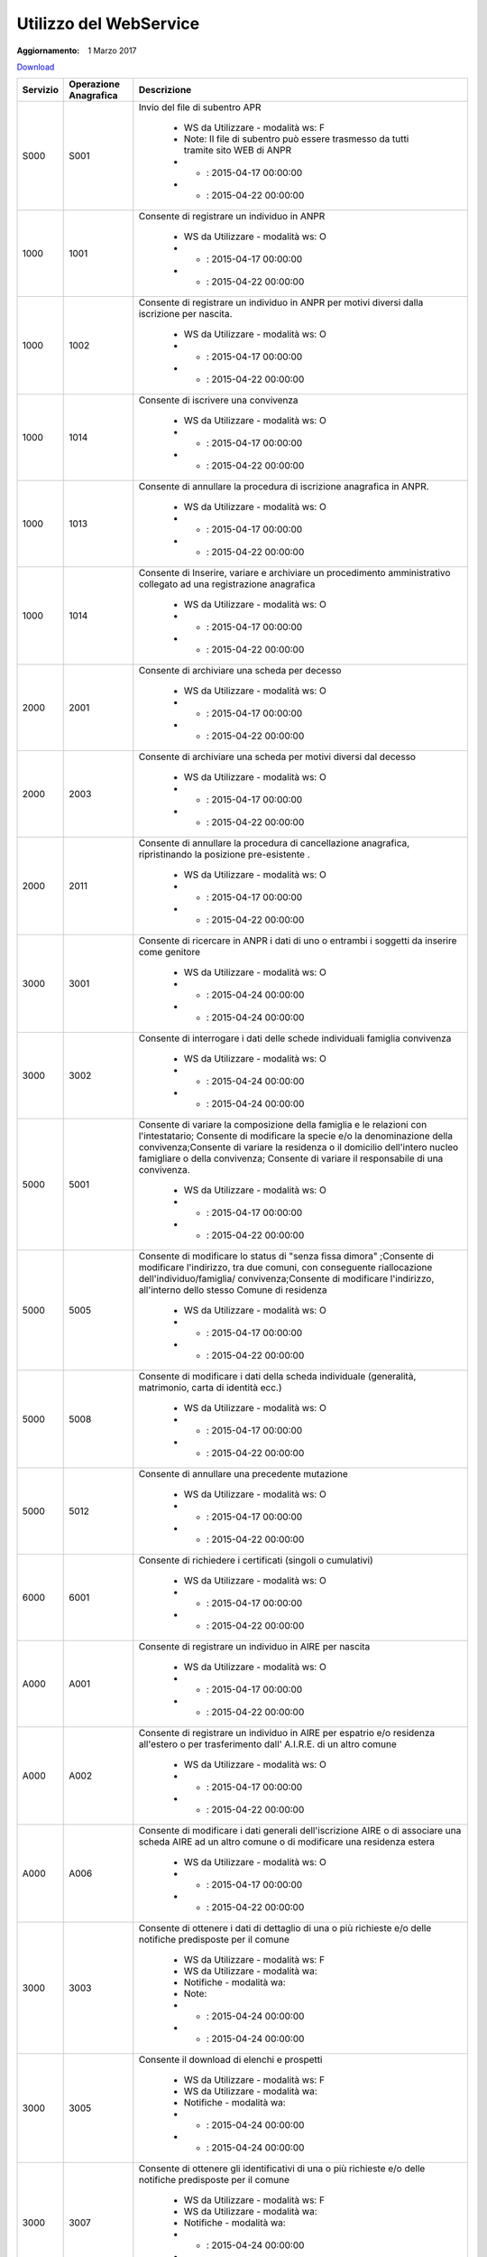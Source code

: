 Utilizzo del WebService
=======================

:Aggiornamento: 1 Marzo 2017

`Download <https://www.anpr.interno.it/portale/documents/20182/26001/Utilizzo+WS+ANPR+27072016.xlsx>`_

+----------------------------------------------------------------------------------------------------------------------------------------------------------------------------------+---------------------+--------------------------------------------------------------------------------------------------------------------------------------------------------------------------------------------------------------------------------------------------------------------------------------------------------------------------------------------------------------------------------------------------------------------------------------------------------------------------------------------------------------------+
|Servizio                                                                                                                                                                          |Operazione Anagrafica|Descrizione                                                                                                                                                                                                                                                                                                                                                                                                                                                                                                         |
+==================================================================================================================================================================================+=====================+====================================================================================================================================================================================================================================================================================================================================================================================================================================================================================================================+
|S000                                                                                                                                                                              |S001                 |Invio del file di subentro APR                                                                                                                                                                                                                                                                                                                                                                                                                                                                                      |
|                                                                                                                                                                                  |                     |                                                                                                                                                                                                                                                                                                                                                                                                                                                                                                                    |
|                                                                                                                                                                                  |                     |  - WS da Utilizzare - modalità ws: F                                                                                                                                                                                                                                                                                                                                                                                                                                                                               |
|                                                                                                                                                                                  |                     |  - Note: Il file di subentro può essere trasmesso da tutti tramite sito WEB di ANPR                                                                                                                                                                                                                                                                                                                                                                                                                                |
|                                                                                                                                                                                  |                     |  - - : 2015-04-17 00:00:00                                                                                                                                                                                                                                                                                                                                                                                                                                                                                         |
|                                                                                                                                                                                  |                     |  - - : 2015-04-22 00:00:00                                                                                                                                                                                                                                                                                                                                                                                                                                                                                         |
+----------------------------------------------------------------------------------------------------------------------------------------------------------------------------------+---------------------+--------------------------------------------------------------------------------------------------------------------------------------------------------------------------------------------------------------------------------------------------------------------------------------------------------------------------------------------------------------------------------------------------------------------------------------------------------------------------------------------------------------------+
|1000                                                                                                                                                                              |1001                 |Consente di registrare un individuo in ANPR                                                                                                                                                                                                                                                                                                                                                                                                                                                                         |
|                                                                                                                                                                                  |                     |                                                                                                                                                                                                                                                                                                                                                                                                                                                                                                                    |
|                                                                                                                                                                                  |                     |  - WS da Utilizzare - modalità ws: O                                                                                                                                                                                                                                                                                                                                                                                                                                                                               |
|                                                                                                                                                                                  |                     |  - - : 2015-04-17 00:00:00                                                                                                                                                                                                                                                                                                                                                                                                                                                                                         |
|                                                                                                                                                                                  |                     |  - - : 2015-04-22 00:00:00                                                                                                                                                                                                                                                                                                                                                                                                                                                                                         |
+----------------------------------------------------------------------------------------------------------------------------------------------------------------------------------+---------------------+--------------------------------------------------------------------------------------------------------------------------------------------------------------------------------------------------------------------------------------------------------------------------------------------------------------------------------------------------------------------------------------------------------------------------------------------------------------------------------------------------------------------+
|1000                                                                                                                                                                              |1002                 |Consente di registrare un individuo in ANPR per motivi diversi dalla iscrizione per nascita.                                                                                                                                                                                                                                                                                                                                                                                                                        |
|                                                                                                                                                                                  |                     |                                                                                                                                                                                                                                                                                                                                                                                                                                                                                                                    |
|                                                                                                                                                                                  |                     |  - WS da Utilizzare - modalità ws: O                                                                                                                                                                                                                                                                                                                                                                                                                                                                               |
|                                                                                                                                                                                  |                     |  - - : 2015-04-17 00:00:00                                                                                                                                                                                                                                                                                                                                                                                                                                                                                         |
|                                                                                                                                                                                  |                     |  - - : 2015-04-22 00:00:00                                                                                                                                                                                                                                                                                                                                                                                                                                                                                         |
+----------------------------------------------------------------------------------------------------------------------------------------------------------------------------------+---------------------+--------------------------------------------------------------------------------------------------------------------------------------------------------------------------------------------------------------------------------------------------------------------------------------------------------------------------------------------------------------------------------------------------------------------------------------------------------------------------------------------------------------------+
|1000                                                                                                                                                                              |1014                 |Consente di iscrivere una convivenza                                                                                                                                                                                                                                                                                                                                                                                                                                                                                |
|                                                                                                                                                                                  |                     |                                                                                                                                                                                                                                                                                                                                                                                                                                                                                                                    |
|                                                                                                                                                                                  |                     |  - WS da Utilizzare - modalità ws: O                                                                                                                                                                                                                                                                                                                                                                                                                                                                               |
|                                                                                                                                                                                  |                     |  - - : 2015-04-17 00:00:00                                                                                                                                                                                                                                                                                                                                                                                                                                                                                         |
|                                                                                                                                                                                  |                     |  - - : 2015-04-22 00:00:00                                                                                                                                                                                                                                                                                                                                                                                                                                                                                         |
+----------------------------------------------------------------------------------------------------------------------------------------------------------------------------------+---------------------+--------------------------------------------------------------------------------------------------------------------------------------------------------------------------------------------------------------------------------------------------------------------------------------------------------------------------------------------------------------------------------------------------------------------------------------------------------------------------------------------------------------------+
|1000                                                                                                                                                                              |1013                 |Consente di annullare la procedura di iscrizione anagrafica in ANPR.                                                                                                                                                                                                                                                                                                                                                                                                                                                |
|                                                                                                                                                                                  |                     |                                                                                                                                                                                                                                                                                                                                                                                                                                                                                                                    |
|                                                                                                                                                                                  |                     |  - WS da Utilizzare - modalità ws: O                                                                                                                                                                                                                                                                                                                                                                                                                                                                               |
|                                                                                                                                                                                  |                     |  - - : 2015-04-17 00:00:00                                                                                                                                                                                                                                                                                                                                                                                                                                                                                         |
|                                                                                                                                                                                  |                     |  - - : 2015-04-22 00:00:00                                                                                                                                                                                                                                                                                                                                                                                                                                                                                         |
+----------------------------------------------------------------------------------------------------------------------------------------------------------------------------------+---------------------+--------------------------------------------------------------------------------------------------------------------------------------------------------------------------------------------------------------------------------------------------------------------------------------------------------------------------------------------------------------------------------------------------------------------------------------------------------------------------------------------------------------------+
|1000                                                                                                                                                                              |1014                 |Consente di Inserire, variare e archiviare un procedimento amministrativo collegato ad una registrazione anagrafica                                                                                                                                                                                                                                                                                                                                                                                                 |
|                                                                                                                                                                                  |                     |                                                                                                                                                                                                                                                                                                                                                                                                                                                                                                                    |
|                                                                                                                                                                                  |                     |  - WS da Utilizzare - modalità ws: O                                                                                                                                                                                                                                                                                                                                                                                                                                                                               |
|                                                                                                                                                                                  |                     |  - - : 2015-04-17 00:00:00                                                                                                                                                                                                                                                                                                                                                                                                                                                                                         |
|                                                                                                                                                                                  |                     |  - - : 2015-04-22 00:00:00                                                                                                                                                                                                                                                                                                                                                                                                                                                                                         |
+----------------------------------------------------------------------------------------------------------------------------------------------------------------------------------+---------------------+--------------------------------------------------------------------------------------------------------------------------------------------------------------------------------------------------------------------------------------------------------------------------------------------------------------------------------------------------------------------------------------------------------------------------------------------------------------------------------------------------------------------+
|2000                                                                                                                                                                              |2001                 |Consente di archiviare una scheda per decesso                                                                                                                                                                                                                                                                                                                                                                                                                                                                       |
|                                                                                                                                                                                  |                     |                                                                                                                                                                                                                                                                                                                                                                                                                                                                                                                    |
|                                                                                                                                                                                  |                     |  - WS da Utilizzare - modalità ws: O                                                                                                                                                                                                                                                                                                                                                                                                                                                                               |
|                                                                                                                                                                                  |                     |  - - : 2015-04-17 00:00:00                                                                                                                                                                                                                                                                                                                                                                                                                                                                                         |
|                                                                                                                                                                                  |                     |  - - : 2015-04-22 00:00:00                                                                                                                                                                                                                                                                                                                                                                                                                                                                                         |
+----------------------------------------------------------------------------------------------------------------------------------------------------------------------------------+---------------------+--------------------------------------------------------------------------------------------------------------------------------------------------------------------------------------------------------------------------------------------------------------------------------------------------------------------------------------------------------------------------------------------------------------------------------------------------------------------------------------------------------------------+
|2000                                                                                                                                                                              |2003                 |Consente di archiviare una scheda per motivi diversi dal decesso                                                                                                                                                                                                                                                                                                                                                                                                                                                    |
|                                                                                                                                                                                  |                     |                                                                                                                                                                                                                                                                                                                                                                                                                                                                                                                    |
|                                                                                                                                                                                  |                     |  - WS da Utilizzare - modalità ws: O                                                                                                                                                                                                                                                                                                                                                                                                                                                                               |
|                                                                                                                                                                                  |                     |  - - : 2015-04-17 00:00:00                                                                                                                                                                                                                                                                                                                                                                                                                                                                                         |
|                                                                                                                                                                                  |                     |  - - : 2015-04-22 00:00:00                                                                                                                                                                                                                                                                                                                                                                                                                                                                                         |
+----------------------------------------------------------------------------------------------------------------------------------------------------------------------------------+---------------------+--------------------------------------------------------------------------------------------------------------------------------------------------------------------------------------------------------------------------------------------------------------------------------------------------------------------------------------------------------------------------------------------------------------------------------------------------------------------------------------------------------------------+
|2000                                                                                                                                                                              |2011                 |Consente di annullare la procedura di cancellazione anagrafica, ripristinando la posizione pre-esistente .                                                                                                                                                                                                                                                                                                                                                                                                          |
|                                                                                                                                                                                  |                     |                                                                                                                                                                                                                                                                                                                                                                                                                                                                                                                    |
|                                                                                                                                                                                  |                     |  - WS da Utilizzare - modalità ws: O                                                                                                                                                                                                                                                                                                                                                                                                                                                                               |
|                                                                                                                                                                                  |                     |  - - : 2015-04-17 00:00:00                                                                                                                                                                                                                                                                                                                                                                                                                                                                                         |
|                                                                                                                                                                                  |                     |  - - : 2015-04-22 00:00:00                                                                                                                                                                                                                                                                                                                                                                                                                                                                                         |
+----------------------------------------------------------------------------------------------------------------------------------------------------------------------------------+---------------------+--------------------------------------------------------------------------------------------------------------------------------------------------------------------------------------------------------------------------------------------------------------------------------------------------------------------------------------------------------------------------------------------------------------------------------------------------------------------------------------------------------------------+
|3000                                                                                                                                                                              |3001                 |Consente di ricercare in ANPR i dati di uno o entrambi i soggetti da inserire come genitore                                                                                                                                                                                                                                                                                                                                                                                                                         |
|                                                                                                                                                                                  |                     |                                                                                                                                                                                                                                                                                                                                                                                                                                                                                                                    |
|                                                                                                                                                                                  |                     |  - WS da Utilizzare - modalità ws: O                                                                                                                                                                                                                                                                                                                                                                                                                                                                               |
|                                                                                                                                                                                  |                     |  - - : 2015-04-24 00:00:00                                                                                                                                                                                                                                                                                                                                                                                                                                                                                         |
|                                                                                                                                                                                  |                     |  - - : 2015-04-24 00:00:00                                                                                                                                                                                                                                                                                                                                                                                                                                                                                         |
+----------------------------------------------------------------------------------------------------------------------------------------------------------------------------------+---------------------+--------------------------------------------------------------------------------------------------------------------------------------------------------------------------------------------------------------------------------------------------------------------------------------------------------------------------------------------------------------------------------------------------------------------------------------------------------------------------------------------------------------------+
|3000                                                                                                                                                                              |3002                 |Consente di interrogare i dati delle schede individuali famiglia convivenza                                                                                                                                                                                                                                                                                                                                                                                                                                         |
|                                                                                                                                                                                  |                     |                                                                                                                                                                                                                                                                                                                                                                                                                                                                                                                    |
|                                                                                                                                                                                  |                     |  - WS da Utilizzare - modalità ws: O                                                                                                                                                                                                                                                                                                                                                                                                                                                                               |
|                                                                                                                                                                                  |                     |  - - : 2015-04-24 00:00:00                                                                                                                                                                                                                                                                                                                                                                                                                                                                                         |
|                                                                                                                                                                                  |                     |  - - : 2015-04-24 00:00:00                                                                                                                                                                                                                                                                                                                                                                                                                                                                                         |
+----------------------------------------------------------------------------------------------------------------------------------------------------------------------------------+---------------------+--------------------------------------------------------------------------------------------------------------------------------------------------------------------------------------------------------------------------------------------------------------------------------------------------------------------------------------------------------------------------------------------------------------------------------------------------------------------------------------------------------------------+
|5000                                                                                                                                                                              |5001                 |Consente di variare la composizione della famiglia e le relazioni con l'intestatario;  Consente di modificare la specie e/o la denominazione della convivenza;Consente di variare la residenza o il domicilio dell'intero nucleo famigliare o della convivenza; Consente di variare il responsabile di una convivenza.                                                                                                                                                                                              |
|                                                                                                                                                                                  |                     |                                                                                                                                                                                                                                                                                                                                                                                                                                                                                                                    |
|                                                                                                                                                                                  |                     |  - WS da Utilizzare - modalità ws: O                                                                                                                                                                                                                                                                                                                                                                                                                                                                               |
|                                                                                                                                                                                  |                     |  - - : 2015-04-17 00:00:00                                                                                                                                                                                                                                                                                                                                                                                                                                                                                         |
|                                                                                                                                                                                  |                     |  - - : 2015-04-22 00:00:00                                                                                                                                                                                                                                                                                                                                                                                                                                                                                         |
+----------------------------------------------------------------------------------------------------------------------------------------------------------------------------------+---------------------+--------------------------------------------------------------------------------------------------------------------------------------------------------------------------------------------------------------------------------------------------------------------------------------------------------------------------------------------------------------------------------------------------------------------------------------------------------------------------------------------------------------------+
|5000                                                                                                                                                                              |5005                 |Consente di modificare lo status di "senza fissa dimora" ;Consente di modificare l'indirizzo, tra due comuni, con conseguente riallocazione dell'individuo/famiglia/ convivenza;Consente di modificare l'indirizzo, all'interno dello stesso Comune di residenza                                                                                                                                                                                                                                                    |
|                                                                                                                                                                                  |                     |                                                                                                                                                                                                                                                                                                                                                                                                                                                                                                                    |
|                                                                                                                                                                                  |                     |  - WS da Utilizzare - modalità ws: O                                                                                                                                                                                                                                                                                                                                                                                                                                                                               |
|                                                                                                                                                                                  |                     |  - - : 2015-04-17 00:00:00                                                                                                                                                                                                                                                                                                                                                                                                                                                                                         |
|                                                                                                                                                                                  |                     |  - - : 2015-04-22 00:00:00                                                                                                                                                                                                                                                                                                                                                                                                                                                                                         |
+----------------------------------------------------------------------------------------------------------------------------------------------------------------------------------+---------------------+--------------------------------------------------------------------------------------------------------------------------------------------------------------------------------------------------------------------------------------------------------------------------------------------------------------------------------------------------------------------------------------------------------------------------------------------------------------------------------------------------------------------+
|5000                                                                                                                                                                              |5008                 |Consente di modificare i dati della scheda individuale (generalità, matrimonio, carta di identità ecc.)                                                                                                                                                                                                                                                                                                                                                                                                             |
|                                                                                                                                                                                  |                     |                                                                                                                                                                                                                                                                                                                                                                                                                                                                                                                    |
|                                                                                                                                                                                  |                     |  - WS da Utilizzare - modalità ws: O                                                                                                                                                                                                                                                                                                                                                                                                                                                                               |
|                                                                                                                                                                                  |                     |  - - : 2015-04-17 00:00:00                                                                                                                                                                                                                                                                                                                                                                                                                                                                                         |
|                                                                                                                                                                                  |                     |  - - : 2015-04-22 00:00:00                                                                                                                                                                                                                                                                                                                                                                                                                                                                                         |
+----------------------------------------------------------------------------------------------------------------------------------------------------------------------------------+---------------------+--------------------------------------------------------------------------------------------------------------------------------------------------------------------------------------------------------------------------------------------------------------------------------------------------------------------------------------------------------------------------------------------------------------------------------------------------------------------------------------------------------------------+
|5000                                                                                                                                                                              |5012                 |Consente di annullare una precedente mutazione                                                                                                                                                                                                                                                                                                                                                                                                                                                                      |
|                                                                                                                                                                                  |                     |                                                                                                                                                                                                                                                                                                                                                                                                                                                                                                                    |
|                                                                                                                                                                                  |                     |  - WS da Utilizzare - modalità ws: O                                                                                                                                                                                                                                                                                                                                                                                                                                                                               |
|                                                                                                                                                                                  |                     |  - - : 2015-04-17 00:00:00                                                                                                                                                                                                                                                                                                                                                                                                                                                                                         |
|                                                                                                                                                                                  |                     |  - - : 2015-04-22 00:00:00                                                                                                                                                                                                                                                                                                                                                                                                                                                                                         |
+----------------------------------------------------------------------------------------------------------------------------------------------------------------------------------+---------------------+--------------------------------------------------------------------------------------------------------------------------------------------------------------------------------------------------------------------------------------------------------------------------------------------------------------------------------------------------------------------------------------------------------------------------------------------------------------------------------------------------------------------+
|6000                                                                                                                                                                              |6001                 |Consente di richiedere i certificati (singoli o cumulativi)                                                                                                                                                                                                                                                                                                                                                                                                                                                         |
|                                                                                                                                                                                  |                     |                                                                                                                                                                                                                                                                                                                                                                                                                                                                                                                    |
|                                                                                                                                                                                  |                     |  - WS da Utilizzare - modalità ws: O                                                                                                                                                                                                                                                                                                                                                                                                                                                                               |
|                                                                                                                                                                                  |                     |  - - : 2015-04-17 00:00:00                                                                                                                                                                                                                                                                                                                                                                                                                                                                                         |
|                                                                                                                                                                                  |                     |  - - : 2015-04-22 00:00:00                                                                                                                                                                                                                                                                                                                                                                                                                                                                                         |
+----------------------------------------------------------------------------------------------------------------------------------------------------------------------------------+---------------------+--------------------------------------------------------------------------------------------------------------------------------------------------------------------------------------------------------------------------------------------------------------------------------------------------------------------------------------------------------------------------------------------------------------------------------------------------------------------------------------------------------------------+
|A000                                                                                                                                                                              |A001                 |Consente di registrare un individuo in AIRE per nascita                                                                                                                                                                                                                                                                                                                                                                                                                                                             |
|                                                                                                                                                                                  |                     |                                                                                                                                                                                                                                                                                                                                                                                                                                                                                                                    |
|                                                                                                                                                                                  |                     |  - WS da Utilizzare - modalità ws: O                                                                                                                                                                                                                                                                                                                                                                                                                                                                               |
|                                                                                                                                                                                  |                     |  - - : 2015-04-17 00:00:00                                                                                                                                                                                                                                                                                                                                                                                                                                                                                         |
|                                                                                                                                                                                  |                     |  - - : 2015-04-22 00:00:00                                                                                                                                                                                                                                                                                                                                                                                                                                                                                         |
+----------------------------------------------------------------------------------------------------------------------------------------------------------------------------------+---------------------+--------------------------------------------------------------------------------------------------------------------------------------------------------------------------------------------------------------------------------------------------------------------------------------------------------------------------------------------------------------------------------------------------------------------------------------------------------------------------------------------------------------------+
|A000                                                                                                                                                                              |A002                 |Consente di registrare un individuo in AIRE per espatrio e/o residenza all'estero o per trasferimento dall' A.I.R.E. di un altro comune                                                                                                                                                                                                                                                                                                                                                                             |
|                                                                                                                                                                                  |                     |                                                                                                                                                                                                                                                                                                                                                                                                                                                                                                                    |
|                                                                                                                                                                                  |                     |  - WS da Utilizzare - modalità ws: O                                                                                                                                                                                                                                                                                                                                                                                                                                                                               |
|                                                                                                                                                                                  |                     |  - - : 2015-04-17 00:00:00                                                                                                                                                                                                                                                                                                                                                                                                                                                                                         |
|                                                                                                                                                                                  |                     |  - - : 2015-04-22 00:00:00                                                                                                                                                                                                                                                                                                                                                                                                                                                                                         |
+----------------------------------------------------------------------------------------------------------------------------------------------------------------------------------+---------------------+--------------------------------------------------------------------------------------------------------------------------------------------------------------------------------------------------------------------------------------------------------------------------------------------------------------------------------------------------------------------------------------------------------------------------------------------------------------------------------------------------------------------+
|A000                                                                                                                                                                              |A006                 |Consente di modificare i dati generali dell'iscrizione AIRE o di associare una scheda AIRE ad un altro comune o di modificare una residenza estera                                                                                                                                                                                                                                                                                                                                                                  |
|                                                                                                                                                                                  |                     |                                                                                                                                                                                                                                                                                                                                                                                                                                                                                                                    |
|                                                                                                                                                                                  |                     |  - WS da Utilizzare - modalità ws: O                                                                                                                                                                                                                                                                                                                                                                                                                                                                               |
|                                                                                                                                                                                  |                     |  - - : 2015-04-17 00:00:00                                                                                                                                                                                                                                                                                                                                                                                                                                                                                         |
|                                                                                                                                                                                  |                     |  - - : 2015-04-22 00:00:00                                                                                                                                                                                                                                                                                                                                                                                                                                                                                         |
+----------------------------------------------------------------------------------------------------------------------------------------------------------------------------------+---------------------+--------------------------------------------------------------------------------------------------------------------------------------------------------------------------------------------------------------------------------------------------------------------------------------------------------------------------------------------------------------------------------------------------------------------------------------------------------------------------------------------------------------------+
|3000                                                                                                                                                                              |3003                 |Consente di ottenere  i dati di dettaglio di una o più richieste  e/o delle notifiche predisposte per il comune                                                                                                                                                                                                                                                                                                                                                                                                     |
|                                                                                                                                                                                  |                     |                                                                                                                                                                                                                                                                                                                                                                                                                                                                                                                    |
|                                                                                                                                                                                  |                     |  - WS da Utilizzare - modalità ws: F                                                                                                                                                                                                                                                                                                                                                                                                                                                                               |
|                                                                                                                                                                                  |                     |  - WS da Utilizzare - modalità wa:                                                                                                                                                                                                                                                                                                                                                                                                                                                                                 |
|                                                                                                                                                                                  |                     |  - Notifiche - modalità wa:                                                                                                                                                                                                                                                                                                                                                                                                                                                                                        |
|                                                                                                                                                                                  |                     |  - Note:                                                                                                                                                                                                                                                                                                                                                                                                                                                                                                           |
|                                                                                                                                                                                  |                     |  - - : 2015-04-24 00:00:00                                                                                                                                                                                                                                                                                                                                                                                                                                                                                         |
|                                                                                                                                                                                  |                     |  - - : 2015-04-24 00:00:00                                                                                                                                                                                                                                                                                                                                                                                                                                                                                         |
+----------------------------------------------------------------------------------------------------------------------------------------------------------------------------------+---------------------+--------------------------------------------------------------------------------------------------------------------------------------------------------------------------------------------------------------------------------------------------------------------------------------------------------------------------------------------------------------------------------------------------------------------------------------------------------------------------------------------------------------------+
|3000                                                                                                                                                                              |3005                 |Consente il download di elenchi e prospetti                                                                                                                                                                                                                                                                                                                                                                                                                                                                         |
|                                                                                                                                                                                  |                     |                                                                                                                                                                                                                                                                                                                                                                                                                                                                                                                    |
|                                                                                                                                                                                  |                     |  - WS da Utilizzare - modalità ws: F                                                                                                                                                                                                                                                                                                                                                                                                                                                                               |
|                                                                                                                                                                                  |                     |  - WS da Utilizzare - modalità wa:                                                                                                                                                                                                                                                                                                                                                                                                                                                                                 |
|                                                                                                                                                                                  |                     |  - Notifiche - modalità wa:                                                                                                                                                                                                                                                                                                                                                                                                                                                                                        |
|                                                                                                                                                                                  |                     |  - - : 2015-04-24 00:00:00                                                                                                                                                                                                                                                                                                                                                                                                                                                                                         |
|                                                                                                                                                                                  |                     |  - - : 2015-04-24 00:00:00                                                                                                                                                                                                                                                                                                                                                                                                                                                                                         |
+----------------------------------------------------------------------------------------------------------------------------------------------------------------------------------+---------------------+--------------------------------------------------------------------------------------------------------------------------------------------------------------------------------------------------------------------------------------------------------------------------------------------------------------------------------------------------------------------------------------------------------------------------------------------------------------------------------------------------------------------+
|3000                                                                                                                                                                              |3007                 |Consente di ottenere gli identificativi di una o più richieste  e/o delle notifiche predisposte per il comune                                                                                                                                                                                                                                                                                                                                                                                                       |
|                                                                                                                                                                                  |                     |                                                                                                                                                                                                                                                                                                                                                                                                                                                                                                                    |
|                                                                                                                                                                                  |                     |  - WS da Utilizzare - modalità ws: F                                                                                                                                                                                                                                                                                                                                                                                                                                                                               |
|                                                                                                                                                                                  |                     |  - WS da Utilizzare - modalità wa:                                                                                                                                                                                                                                                                                                                                                                                                                                                                                 |
|                                                                                                                                                                                  |                     |  - Notifiche - modalità wa:                                                                                                                                                                                                                                                                                                                                                                                                                                                                                        |
|                                                                                                                                                                                  |                     |  - - : 2015-04-24 00:00:00                                                                                                                                                                                                                                                                                                                                                                                                                                                                                         |
|                                                                                                                                                                                  |                     |  - - : 2015-04-24 00:00:00                                                                                                                                                                                                                                                                                                                                                                                                                                                                                         |
+----------------------------------------------------------------------------------------------------------------------------------------------------------------------------------+---------------------+--------------------------------------------------------------------------------------------------------------------------------------------------------------------------------------------------------------------------------------------------------------------------------------------------------------------------------------------------------------------------------------------------------------------------------------------------------------------------------------------------------------------+
|4000                                                                                                                                                                              |4001                 |Consente di ottenere un elenco dei dati di dettaglio di un  cittadino, più o meno dettagliato in funzione di quanto specificato nella  richiesta                                                                                                                                                                                                                                                                                                                                                                    |
|                                                                                                                                                                                  |                     |                                                                                                                                                                                                                                                                                                                                                                                                                                                                                                                    |
|                                                                                                                                                                                  |                     |  - WS da Utilizzare - modalità ws: F                                                                                                                                                                                                                                                                                                                                                                                                                                                                               |
|                                                                                                                                                                                  |                     |  - WS da Utilizzare - modalità wa:                                                                                                                                                                                                                                                                                                                                                                                                                                                                                 |
|                                                                                                                                                                                  |                     |  - Notifiche - modalità wa:                                                                                                                                                                                                                                                                                                                                                                                                                                                                                        |
|                                                                                                                                                                                  |                     |  - - : 2015-04-24 00:00:00                                                                                                                                                                                                                                                                                                                                                                                                                                                                                         |
|                                                                                                                                                                                  |                     |  - - : 2015-04-24 00:00:00                                                                                                                                                                                                                                                                                                                                                                                                                                                                                         |
+----------------------------------------------------------------------------------------------------------------------------------------------------------------------------------+---------------------+--------------------------------------------------------------------------------------------------------------------------------------------------------------------------------------------------------------------------------------------------------------------------------------------------------------------------------------------------------------------------------------------------------------------------------------------------------------------------------------------------------------------+
|4000                                                                                                                                                                              |4002                 |Consente di abbinare ad una lista di codici fiscali i dati anagrafici più o meno dettagliati in funzione di quanto specificato nella richiesta                                                                                                                                                                                                                                                                                                                                                                      |
|                                                                                                                                                                                  |                     |                                                                                                                                                                                                                                                                                                                                                                                                                                                                                                                    |
|                                                                                                                                                                                  |                     |  - WS da Utilizzare - modalità ws: F                                                                                                                                                                                                                                                                                                                                                                                                                                                                               |
|                                                                                                                                                                                  |                     |  - WS da Utilizzare - modalità wa:                                                                                                                                                                                                                                                                                                                                                                                                                                                                                 |
|                                                                                                                                                                                  |                     |  - Notifiche - modalità wa:                                                                                                                                                                                                                                                                                                                                                                                                                                                                                        |
|                                                                                                                                                                                  |                     |  - - : 2015-04-24 00:00:00                                                                                                                                                                                                                                                                                                                                                                                                                                                                                         |
|                                                                                                                                                                                  |                     |  - - : 2015-04-24 00:00:00                                                                                                                                                                                                                                                                                                                                                                                                                                                                                         |
+----------------------------------------------------------------------------------------------------------------------------------------------------------------------------------+---------------------+--------------------------------------------------------------------------------------------------------------------------------------------------------------------------------------------------------------------------------------------------------------------------------------------------------------------------------------------------------------------------------------------------------------------------------------------------------------------------------------------------------------------+
|4000                                                                                                                                                                              |4003                 |Consente di ottenere dei dati di ausilio alle rilevazioni  statistico demografiche                                                                                                                                                                                                                                                                                                                                                                                                                                  |
|                                                                                                                                                                                  |                     |                                                                                                                                                                                                                                                                                                                                                                                                                                                                                                                    |
|                                                                                                                                                                                  |                     |  - WS da Utilizzare - modalità ws: F                                                                                                                                                                                                                                                                                                                                                                                                                                                                               |
|                                                                                                                                                                                  |                     |  - WS da Utilizzare - modalità wa:                                                                                                                                                                                                                                                                                                                                                                                                                                                                                 |
|                                                                                                                                                                                  |                     |  - Notifiche - modalità wa:                                                                                                                                                                                                                                                                                                                                                                                                                                                                                        |
|                                                                                                                                                                                  |                     |  - - : 2015-04-24 00:00:00                                                                                                                                                                                                                                                                                                                                                                                                                                                                                         |
|                                                                                                                                                                                  |                     |  - - : 2015-04-24 00:00:00                                                                                                                                                                                                                                                                                                                                                                                                                                                                                         |
+----------------------------------------------------------------------------------------------------------------------------------------------------------------------------------+---------------------+--------------------------------------------------------------------------------------------------------------------------------------------------------------------------------------------------------------------------------------------------------------------------------------------------------------------------------------------------------------------------------------------------------------------------------------------------------------------------------------------------------------------+
|N000                                                                                                                                                                              |N010                 |Consente di informare il  comune di provenienza dell'avvenuta mutazione di residenza                                                                                                                                                                                                                                                                                                                                                                                                                                |
|                                                                                                                                                                                  |                     |                                                                                                                                                                                                                                                                                                                                                                                                                                                                                                                    |
|                                                                                                                                                                                  |                     |  - Notifiche - modalità ws: O                                                                                                                                                                                                                                                                                                                                                                                                                                                                                      |
|                                                                                                                                                                                  |                     |  - Notifiche - modalità wa: O                                                                                                                                                                                                                                                                                                                                                                                                                                                                                      |
|                                                                                                                                                                                  |                     |  - - :                                                                                                                                                                                                                                                                                                                                                                                                                                                                                                             |
|                                                                                                                                                                                  |                     |  - - : 2015-04-22 00:00:00                                                                                                                                                                                                                                                                                                                                                                                                                                                                                         |
+----------------------------------------------------------------------------------------------------------------------------------------------------------------------------------+---------------------+--------------------------------------------------------------------------------------------------------------------------------------------------------------------------------------------------------------------------------------------------------------------------------------------------------------------------------------------------------------------------------------------------------------------------------------------------------------------------------------------------------------------+
|N000                                                                                                                                                                              |N030                 |Consente di informare il comune e che ha richiesto una estrazione che prevede una elaborazione asincrona che tale elaborazione si è conclusa e può procedere al download  di natura anagrafica e i relativi dati                                                                                                                                                                                                                                                                                                    |
|                                                                                                                                                                                  |                     |                                                                                                                                                                                                                                                                                                                                                                                                                                                                                                                    |
|                                                                                                                                                                                  |                     |  - WS da Utilizzare - modalità wa:                                                                                                                                                                                                                                                                                                                                                                                                                                                                                 |
|                                                                                                                                                                                  |                     |  - Notifiche - modalità ws: F                                                                                                                                                                                                                                                                                                                                                                                                                                                                                      |
|                                                                                                                                                                                  |                     |  - Notifiche - modalità wa: F                                                                                                                                                                                                                                                                                                                                                                                                                                                                                      |
|                                                                                                                                                                                  |                     |  - - :                                                                                                                                                                                                                                                                                                                                                                                                                                                                                                             |
|                                                                                                                                                                                  |                     |  - - : 2015-04-22 00:00:00                                                                                                                                                                                                                                                                                                                                                                                                                                                                                         |
+----------------------------------------------------------------------------------------------------------------------------------------------------------------------------------+---------------------+--------------------------------------------------------------------------------------------------------------------------------------------------------------------------------------------------------------------------------------------------------------------------------------------------------------------------------------------------------------------------------------------------------------------------------------------------------------------------------------------------------------------+
|N000                                                                                                                                                                              |N031                 |Consente di informare il comune o  la PA/Ente che un comune è subentrato                                                                                                                                                                                                                                                                                                                                                                                                                                            |
|                                                                                                                                                                                  |                     |                                                                                                                                                                                                                                                                                                                                                                                                                                                                                                                    |
|                                                                                                                                                                                  |                     |  - Notifiche - modalità ws: F                                                                                                                                                                                                                                                                                                                                                                                                                                                                                      |
|                                                                                                                                                                                  |                     |  - Notifiche - modalità wa: F                                                                                                                                                                                                                                                                                                                                                                                                                                                                                      |
|                                                                                                                                                                                  |                     |  - - :                                                                                                                                                                                                                                                                                                                                                                                                                                                                                                             |
|                                                                                                                                                                                  |                     |  - - : 2015-04-22 00:00:00                                                                                                                                                                                                                                                                                                                                                                                                                                                                                         |
+----------------------------------------------------------------------------------------------------------------------------------------------------------------------------------+---------------------+--------------------------------------------------------------------------------------------------------------------------------------------------------------------------------------------------------------------------------------------------------------------------------------------------------------------------------------------------------------------------------------------------------------------------------------------------------------------------------------------------------------------+
|N000                                                                                                                                                                              |NRIS                 |Consente di recapitare al comune le informazioni contenute nelle risposte che ANPR restituisce a fronte delle operazioni di registrazione effettuate dal comune                                                                                                                                                                                                                                                                                                                                                     |
|                                                                                                                                                                                  |                     |                                                                                                                                                                                                                                                                                                                                                                                                                                                                                                                    |
|                                                                                                                                                                                  |                     |  - Notifiche - modalità ws: F                                                                                                                                                                                                                                                                                                                                                                                                                                                                                      |
|                                                                                                                                                                                  |                     |  - Notifiche - modalità wa: O                                                                                                                                                                                                                                                                                                                                                                                                                                                                                      |
|                                                                                                                                                                                  |                     |  - - :                                                                                                                                                                                                                                                                                                                                                                                                                                                                                                             |
|                                                                                                                                                                                  |                     |  - - : 2015-04-22 00:00:00                                                                                                                                                                                                                                                                                                                                                                                                                                                                                         |
+----------------------------------------------------------------------------------------------------------------------------------------------------------------------------------+---------------------+--------------------------------------------------------------------------------------------------------------------------------------------------------------------------------------------------------------------------------------------------------------------------------------------------------------------------------------------------------------------------------------------------------------------------------------------------------------------------------------------------------------------+
